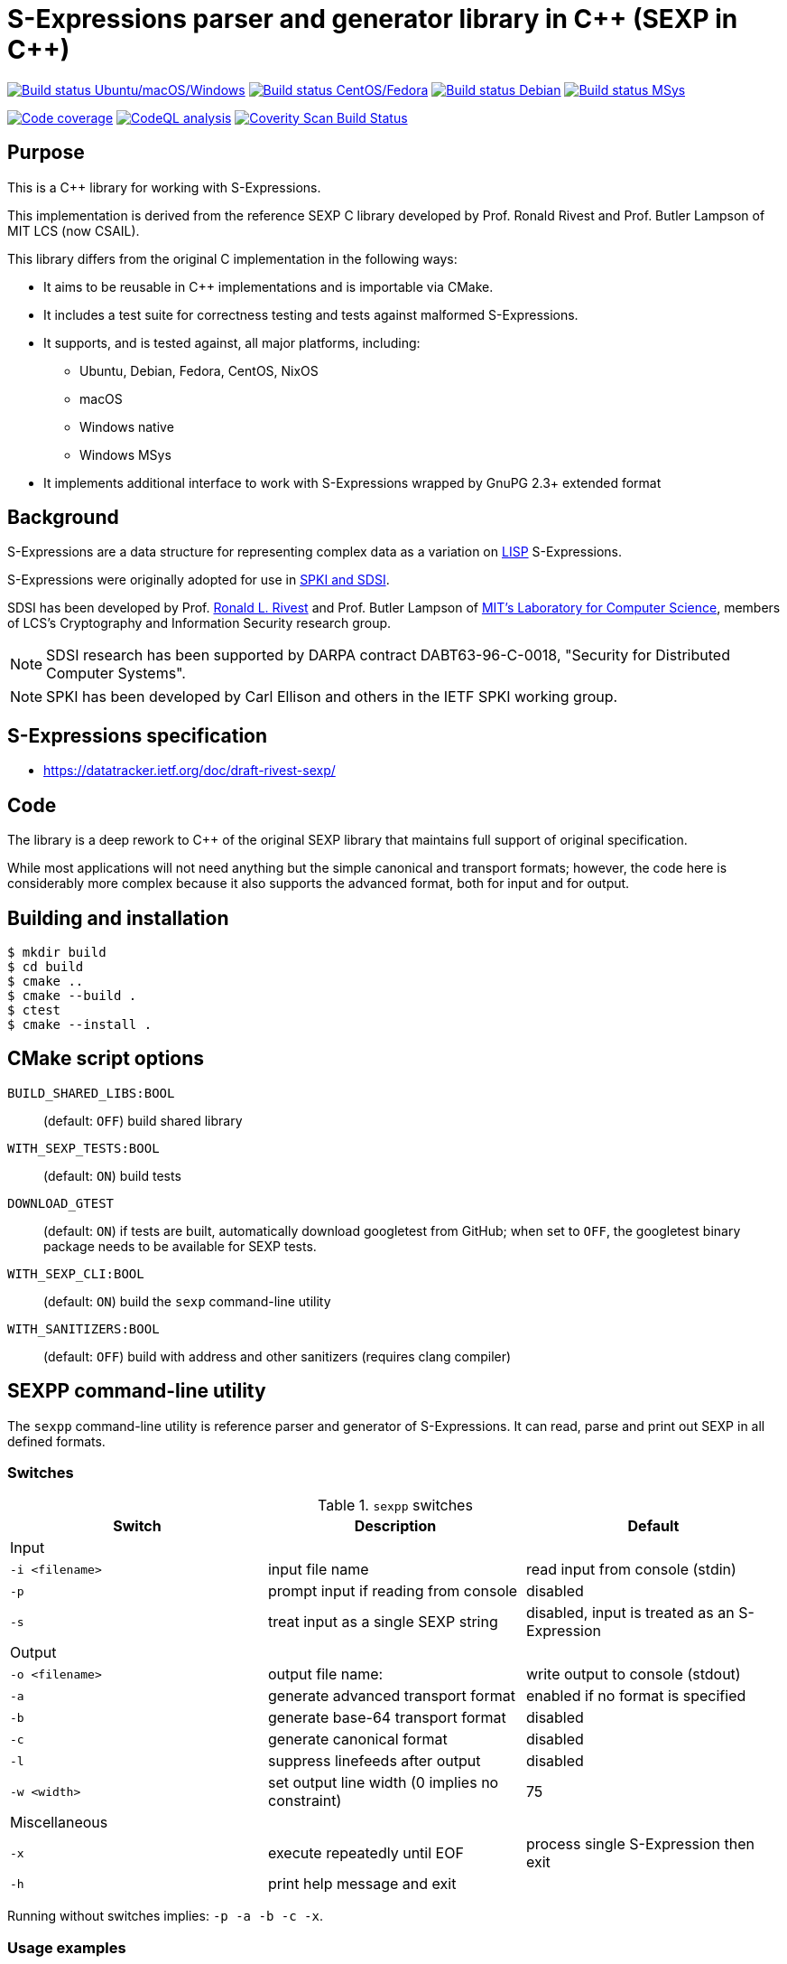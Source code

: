 = S-Expressions parser and generator library in C\++ (SEXP in C++)

image:https://github.com/rnpgp/sexp/workflows/build-and-test/badge.svg["Build status Ubuntu/macOS/Windows", link="https://github.com/rnpgp/sexp/actions?workflow=build-and-test"]
image:https://github.com/rnpgp/sexp/workflows/build-and-test-rh/badge.svg["Build status CentOS/Fedora", link="https://github.com/rnpgp/sexp/actions?workflow=build-and-test-rh"]
image:https://github.com/rnpgp/sexp/workflows/build-and-test-deb/badge.svg["Build status Debian", link="https://github.com/rnpgp/sexp/actions?workflow=build-and-test-deb"]
image:https://github.com/rnpgp/sexp/workflows/build-and-test-msys/badge.svg["Build status MSys", link="https://github.com/rnpgp/sexp/actions?workflow=build-and-test-msys"]


image:https://codecov.io/gh/rnpgp/sexpp/branch/main/graph/badge.svg["Code coverage", link="https://codecov.io/gh/rnpgp/sexpp"]
image:https://github.com/rnpgp/sexpp/workflows/CodeQL/badge.svg["CodeQL analysis", link="https://github.com/rnpgp/sexpp/actions?workflow=CodeQL"]
image:https://scan.coverity.com/projects/28717/badge.svg["Coverity Scan Build Status", link="https://scan.coverity.com/projects/rnpgp-sexpp"]


== Purpose

This is a C++ library for working with S-Expressions.

This implementation is derived from the reference SEXP C library developed by
Prof. Ronald Rivest and Prof. Butler Lampson of MIT LCS (now CSAIL).

This library differs from the original C implementation in the following ways:

* It aims to be reusable in C++ implementations and is importable via CMake.
* It includes a test suite for correctness testing and tests against malformed
  S-Expressions.
* It supports, and is tested against, all major platforms, including:
** Ubuntu, Debian, Fedora, CentOS, NixOS
** macOS
** Windows native
** Windows MSys
* It implements additional interface to work with S-Expressions wrapped by GnuPG
  2.3+ extended format

== Background

S-Expressions are a data structure for representing complex data as a variation
on https://en.wikipedia.org/wiki/Lisp_(programming_language)[LISP] S-Expressions.

S-Expressions were originally adopted for use in
https://wikipedia.org/wiki/Simple_public-key_infrastructure[SPKI and SDSI].

SDSI has been developed by Prof.
https://people.csail.mit.edu/rivest/index.html[Ronald L. Rivest] and
Prof. Butler Lampson of
http://www.lcs.mit.edu/[MIT's Laboratory for Computer Science],
members of LCS's Cryptography and Information Security
research group.

NOTE: SDSI research has been supported by DARPA contract DABT63-96-C-0018,
"Security for Distributed Computer Systems".

NOTE: SPKI has been developed by Carl Ellison and others in the IETF SPKI
working group.

== S-Expressions specification

* https://datatracker.ietf.org/doc/draft-rivest-sexp/

== Code

The library is a deep rework to C++ of the original SEXP library that maintains full
support of original specification.

While most applications will not need anything but the simple canonical and
transport formats; however, the code here is considerably more complex because
it also supports the advanced format, both for input and for output.


== Building and installation

[source,sh]
----
$ mkdir build
$ cd build
$ cmake ..
$ cmake --build .
$ ctest
$ cmake --install .
----


== CMake script options

`BUILD_SHARED_LIBS:BOOL`::
(default: `OFF`)
build shared library

`WITH_SEXP_TESTS:BOOL`::
(default: `ON`)
build tests

`DOWNLOAD_GTEST`::
(default: `ON`)
if tests are built, automatically download googletest from GitHub;
when set to `OFF`, the googletest binary package needs to be available for SEXP
tests.

`WITH_SEXP_CLI:BOOL`::
(default: `ON`) build the `sexp` command-line utility

`WITH_SANITIZERS:BOOL`::
(default: `OFF`)
build with address and other sanitizers (requires clang compiler)



== SEXPP command-line utility

The `sexpp` command-line utility is reference parser and generator of
S-Expressions. It can read, parse and print out SEXP in all defined formats.

=== Switches

.`sexpp` switches
[options="header"]
|===
| Switch          | Description                                    | Default

3+| Input
| `-i <filename>` | input file name                                | read input from console (stdin)
| `-p`            | prompt input if reading from console           | disabled
| `-s`            | treat input as a single SEXP string            | disabled, input is treated as an S-Expression

3+| Output
| `-o <filename>` | output file name:                              | write output to console (stdout)
| `-a`            | generate advanced transport format             | enabled if no format is specified
| `-b`            | generate base-64 transport format              | disabled
| `-c`            | generate canonical format                      | disabled
| `-l`            | suppress linefeeds after output                | disabled
| `-w <width>`    | set output line width (0 implies no constraint)| 75

3+| Miscellaneous
| `-x`            | execute repeatedly until EOF                   | process single S-Expression then exit
| `-h`            | print help message and exit                    |

|===

Running without switches implies: `-p -a -b -c -x`.

=== Usage examples

Prompt for S-Expressions input from console, parse and output it to
`certificate.dat` in base64 transport format.

[source]
----
$ sexpp -o certificate.dat -p -b

> Input:
> (aa bb (cc dd))
>
> Writing base64 (of canonical) output to 'certificate.dat'
----

Parse all S-Expressions from `certificate.dat`, output them to console in
advanced transport format with no prompts:

[source,sh]
----
$ sexpp -i certificate.dat -x

> (2:aa2:bb(2:cc2:dd))
----

Parse S-Expressions from `certificate.dat`, output it to console in canonical,
base64 and advanced format with prompts and no width limitation:

[source,sh]
----
$ sexpp -i certificate.dat -a -b -c -p -w 0

> Reading input from certificate.dat
>
> Canonical output:
> (2:aa2:bb(2:cc2:dd))
> Base64 (of canonical) output:
> {KDI6YWEyOmJiKDI6Y2MyOmRkKSk=}
> Advanced transport output:
> (aa bb (cc dd))
----

Repeatedly prompt for S-Expressions input from console, parse and output it
console in advanced, base64 and canonical formats:

[source,sh]
----
$ sexpp -p -a -b -c -x
----

or just

[source,sh]
----
$ sexpp

> Input:
> (abc def (ghi jkl))
>
> Canonical output:
> (3:abc3:def(3:ghi3:jkl))
> Base64 (of canonical) output:
> {KDM6YWJjMzpkZWYoMzpnaGkzOmprbCkp}
> Advanced transport output:
> (abc def (ghi jkl))
>
> Input:
> ^C
----

== License

Copyright Ribose.

The code is made available as open-source software under the MIT License.
